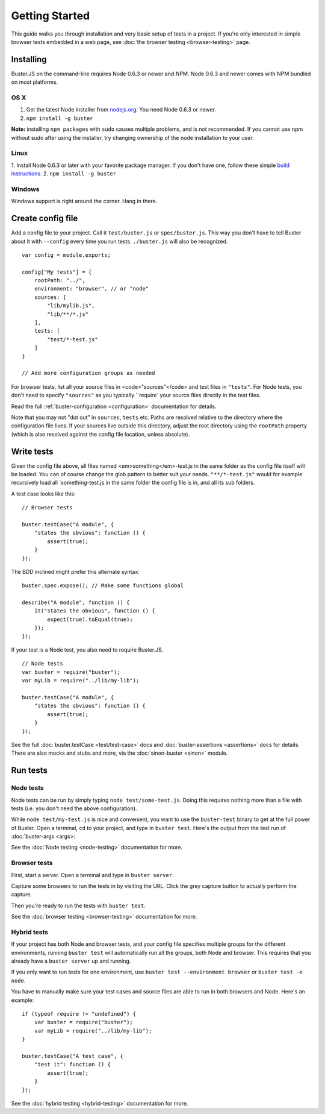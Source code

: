 .. _getting-started:
.. highlight:: javascript

===============
Getting Started
===============

This guide walks you through installation and very basic setup of tests in a
project. If you're only interested in simple browser tests embedded in a web page,
see :doc:`the browser testing <browser-testing>` page.

Installing
==========

Buster.JS on the command-line requires Node 0.6.3 or newer and NPM. Node 0.6.3
and newer comes with NPM bundled on most platforms.

OS X
----
1. Get the latest Node installer from `nodejs.org <http://nodejs.org/>`_. You need Node 0.6.3 or newer.
2. ``npm install -g buster``

**Note:** installing ``npm packages`` with ``sudo`` causes multiple problems, and is not recommended. 
If you cannot use npm without sudo after using the installer, try changing ownership of the node installation to your user.

Linux
-----
1. Install Node 0.6.3 or later with your favorite package manager. If you don't have one, follow these simple 
`build instructions <https://github.com/joyent/node/wiki/Installation>`_.
2. ``npm install -g buster``

Windows
-------
Windows support is right around the corner. Hang in there.

Create config file
==================

Add a config file to your project. Call it ``test/buster.js``
or ``spec/buster.js``. This way you don't have to tell Buster about it
with ``--config`` every time you run tests. ``./buster.js`` will
also be recognized.

::

    var config = module.exports;

    config["My tests"] = {
        rootPath: "../",
        environment: "browser", // or "node"
        sources: [
            "lib/mylib.js",
            "lib/**/*.js"
        ],
        tests: [
            "test/*-test.js"
        ]
    }

    // Add more configuration groups as needed

For browser tests, list all your source files in <code>"sources"</code> and
test files in ``"tests"``. For Node tests, you don't need to
specify ``"sources"`` as you typically ``require` your
source files directly in the test files.

Read the full :ref:`buster-configuration <configuration>` documentation for details.

Note that you may not "dot out" in ``sources``, ``tests`` etc. Paths are resolved relative to the directory where the configuration file lives. If your sources live outside this directory, adjust the root directory using the ``rootPath`` property (which is also resolved against the config file location, unless absolute).

Write tests
===========
Given the config file above, all files named <em>something</em>-test.js in the same folder as the config file itself will be loaded. You can of course change the glob pattern to better suit your needs. ``"**/*-test.js"`` would for example recursively load all `something-test.js in the same folder the config file is in, and all its sub folders.

A test case looks like this:

::

    // Browser tests

    buster.testCase("A module", {
        "states the obvious": function () {
            assert(true);
        }
    });

The BDD inclined might prefer this alternate syntax:

::

    buster.spec.expose(); // Make some functions global

    describe("A module", function () {
        it("states the obvious", function () {
            expect(true).toEqual(true);
        });
    });

If your test is a Node test, you also need to require Buster.JS.

::

    // Node tests
    var buster = require("buster");
    var myLib = require("../lib/my-lib");

    buster.testCase("A module", {
        "states the obvious": function () {
            assert(true);
        }
    });

See the full :doc:`buster.testCase <test/test-case>` docs and 
:doc:`buster-assertions <assertions>` docs for details. There are also mocks 
and stubs and more, via the :doc:`sinon-buster <sinon>` module.

Run tests
=========
Node tests
----------

Node tests can be run by simply typing ``node test/some-test.js``.
Doing this requires nothing more than a file with tests (i.e. you don't need
the above configuration).

While ``node test/my-test.js`` is nice and convenient, you want to use the ``buster-test`` binary to get at the full power of Buster. Open a terminal, ``cd`` to your project, and type in ``buster test``.
Here's the output from the test run of :doc:`buster-args <args>:

.. image:: _static/node-testing/buster-test-node.png
    :width: 633
    :height: 382

See the :doc:`Node testing <node-testing>` documentation for more.

Browser tests
-------------
First, start a server. Open a terminal and type in ``buster server``.

.. image:: _static/overview/buster-server-start.png
    :width: 633
    :height: 382

Capture some browsers to run the tests in by visiting the URL. Click the grey capture button to actually perform the capture.

.. image:: _static/overview/buster-server-capture-firefox.png
    :width: 827
    :height: 339

Then you're ready to run the tests with ``buster test``.

.. image:: _static/overview/buster-test-run-browsers.png
    :width: 633
    :height: 382

See the :doc:`browser testing <browser-testing>` documentation for more.

Hybrid tests
------------

If your project has both Node and browser tests, and your config file
specifies multiple groups for the different environments, running ``buster
test`` will automatically run all the groups, both Node and browser. This
requires that you already have a ``buster server`` up and running.

If you only want to run tests for one environment, use
``buster test --environment browser`` or ``buster test -e node``.

You have to manually make sure your test cases and source files are able to
run in both browsers and Node. Here's an example: 

::

    if (typeof require != "undefined") {
        var buster = require("buster");
        var myLib = require("../lib/my-lib");
    }

    buster.testCase("A test case", {
        "test it": function () {
            assert(true);
        }
    });

See the :doc:`hybrid testing <hybrid-testing>` documentation for more.